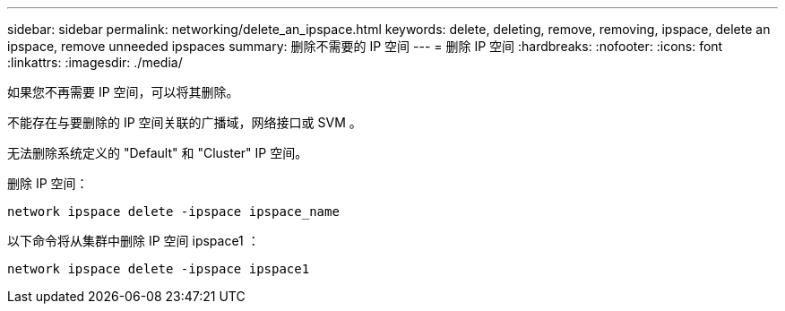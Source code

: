 ---
sidebar: sidebar 
permalink: networking/delete_an_ipspace.html 
keywords: delete, deleting, remove, removing, ipspace, delete an ipspace, remove unneeded ipspaces 
summary: 删除不需要的 IP 空间 
---
= 删除 IP 空间
:hardbreaks:
:nofooter: 
:icons: font
:linkattrs: 
:imagesdir: ./media/


[role="lead"]
如果您不再需要 IP 空间，可以将其删除。

不能存在与要删除的 IP 空间关联的广播域，网络接口或 SVM 。

无法删除系统定义的 "Default" 和 "Cluster" IP 空间。

删除 IP 空间：

....
network ipspace delete -ipspace ipspace_name
....
以下命令将从集群中删除 IP 空间 ipspace1 ：

....
network ipspace delete -ipspace ipspace1
....